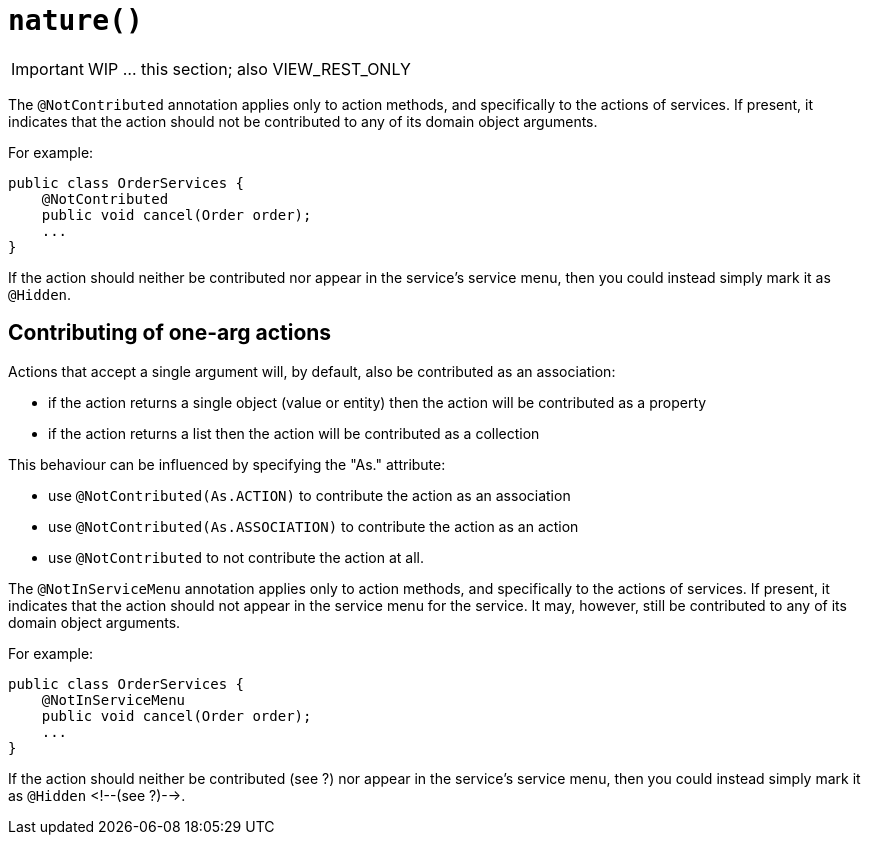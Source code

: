 [[_ug_reference-annotations_manpage-DomainService_nature]]
= `nature()`
:Notice: Licensed to the Apache Software Foundation (ASF) under one or more contributor license agreements. See the NOTICE file distributed with this work for additional information regarding copyright ownership. The ASF licenses this file to you under the Apache License, Version 2.0 (the "License"); you may not use this file except in compliance with the License. You may obtain a copy of the License at. http://www.apache.org/licenses/LICENSE-2.0 . Unless required by applicable law or agreed to in writing, software distributed under the License is distributed on an "AS IS" BASIS, WITHOUT WARRANTIES OR  CONDITIONS OF ANY KIND, either express or implied. See the License for the specific language governing permissions and limitations under the License.
:_basedir: ../
:_imagesdir: images/



IMPORTANT: WIP ... this section; also VIEW_REST_ONLY



The `@NotContributed` annotation applies only to action methods, and
specifically to the actions of services. If present, it indicates that
the action should not be contributed to any of its domain object
arguments.

For example:

[source,java]
----
public class OrderServices {
    @NotContributed
    public void cancel(Order order);
    ...
}
----

If the action should neither be contributed nor appear in the service's
service menu, then you could instead simply mark it as `@Hidden`.




== Contributing of one-arg actions

Actions that accept a single argument will, by default, also be contributed as an association:

* if the action returns a single object (value or entity) then the action will be contributed as a property

* if the action returns a list then the action will be contributed as a collection

This behaviour can be influenced by specifying the "As." attribute:

* use `@NotContributed(As.ACTION)` to contribute the action as an association
* use `@NotContributed(As.ASSOCIATION)` to contribute the action as an action
* use `@NotContributed` to not contribute the action at all.





The `@NotInServiceMenu` annotation applies only to action methods, and specifically to the actions of services. If present, it indicates that the action should not appear in the service menu for the service. It may, however, still be contributed to any of its domain object arguments.


For example:

[source,java]
----
public class OrderServices {
    @NotInServiceMenu
    public void cancel(Order order);
    ...
}
----



If the action should neither be contributed (see ?) nor appear in the
service's service menu, then you could instead simply mark it as `@Hidden`
<!--(see ?)-->.






